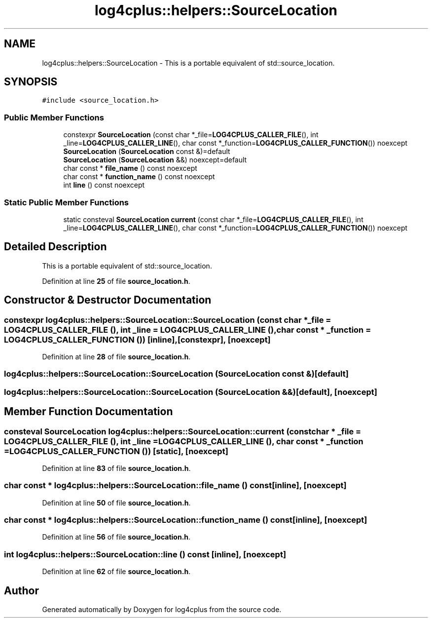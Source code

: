 .TH "log4cplus::helpers::SourceLocation" 3 "Fri Sep 20 2024" "Version 3.0.0" "log4cplus" \" -*- nroff -*-
.ad l
.nh
.SH NAME
log4cplus::helpers::SourceLocation \- This is a portable equivalent of std::source_location\&.  

.SH SYNOPSIS
.br
.PP
.PP
\fC#include <source_location\&.h>\fP
.SS "Public Member Functions"

.in +1c
.ti -1c
.RI "constexpr \fBSourceLocation\fP (const char *_file=\fBLOG4CPLUS_CALLER_FILE\fP(), int _line=\fBLOG4CPLUS_CALLER_LINE\fP(), char const *_function=\fBLOG4CPLUS_CALLER_FUNCTION\fP()) noexcept"
.br
.ti -1c
.RI "\fBSourceLocation\fP (\fBSourceLocation\fP const &)=default"
.br
.ti -1c
.RI "\fBSourceLocation\fP (\fBSourceLocation\fP &&) noexcept=default"
.br
.ti -1c
.RI "char const * \fBfile_name\fP () const noexcept"
.br
.ti -1c
.RI "char const * \fBfunction_name\fP () const noexcept"
.br
.ti -1c
.RI "int \fBline\fP () const noexcept"
.br
.in -1c
.SS "Static Public Member Functions"

.in +1c
.ti -1c
.RI "static consteval \fBSourceLocation\fP \fBcurrent\fP (const char *_file=\fBLOG4CPLUS_CALLER_FILE\fP(), int _line=\fBLOG4CPLUS_CALLER_LINE\fP(), char const *_function=\fBLOG4CPLUS_CALLER_FUNCTION\fP()) noexcept"
.br
.in -1c
.SH "Detailed Description"
.PP 
This is a portable equivalent of std::source_location\&. 
.PP
Definition at line \fB25\fP of file \fBsource_location\&.h\fP\&.
.SH "Constructor & Destructor Documentation"
.PP 
.SS "constexpr log4cplus::helpers::SourceLocation::SourceLocation (const char * _file = \fC\fBLOG4CPLUS_CALLER_FILE\fP ()\fP, int _line = \fC\fBLOG4CPLUS_CALLER_LINE\fP ()\fP, char const * _function = \fC\fBLOG4CPLUS_CALLER_FUNCTION\fP ()\fP)\fC [inline]\fP, \fC [constexpr]\fP, \fC [noexcept]\fP"

.PP
Definition at line \fB28\fP of file \fBsource_location\&.h\fP\&.
.SS "log4cplus::helpers::SourceLocation::SourceLocation (\fBSourceLocation\fP const &)\fC [default]\fP"

.SS "log4cplus::helpers::SourceLocation::SourceLocation (\fBSourceLocation\fP &&)\fC [default]\fP, \fC [noexcept]\fP"

.SH "Member Function Documentation"
.PP 
.SS "consteval \fBSourceLocation\fP log4cplus::helpers::SourceLocation::current (const char * _file = \fC\fBLOG4CPLUS_CALLER_FILE\fP ()\fP, int _line = \fC\fBLOG4CPLUS_CALLER_LINE\fP ()\fP, char const * _function = \fC\fBLOG4CPLUS_CALLER_FUNCTION\fP ()\fP)\fC [static]\fP, \fC [noexcept]\fP"

.PP
Definition at line \fB83\fP of file \fBsource_location\&.h\fP\&.
.SS "char const  * log4cplus::helpers::SourceLocation::file_name () const\fC [inline]\fP, \fC [noexcept]\fP"

.PP
Definition at line \fB50\fP of file \fBsource_location\&.h\fP\&.
.SS "char const  * log4cplus::helpers::SourceLocation::function_name () const\fC [inline]\fP, \fC [noexcept]\fP"

.PP
Definition at line \fB56\fP of file \fBsource_location\&.h\fP\&.
.SS "int log4cplus::helpers::SourceLocation::line () const\fC [inline]\fP, \fC [noexcept]\fP"

.PP
Definition at line \fB62\fP of file \fBsource_location\&.h\fP\&.

.SH "Author"
.PP 
Generated automatically by Doxygen for log4cplus from the source code\&.
